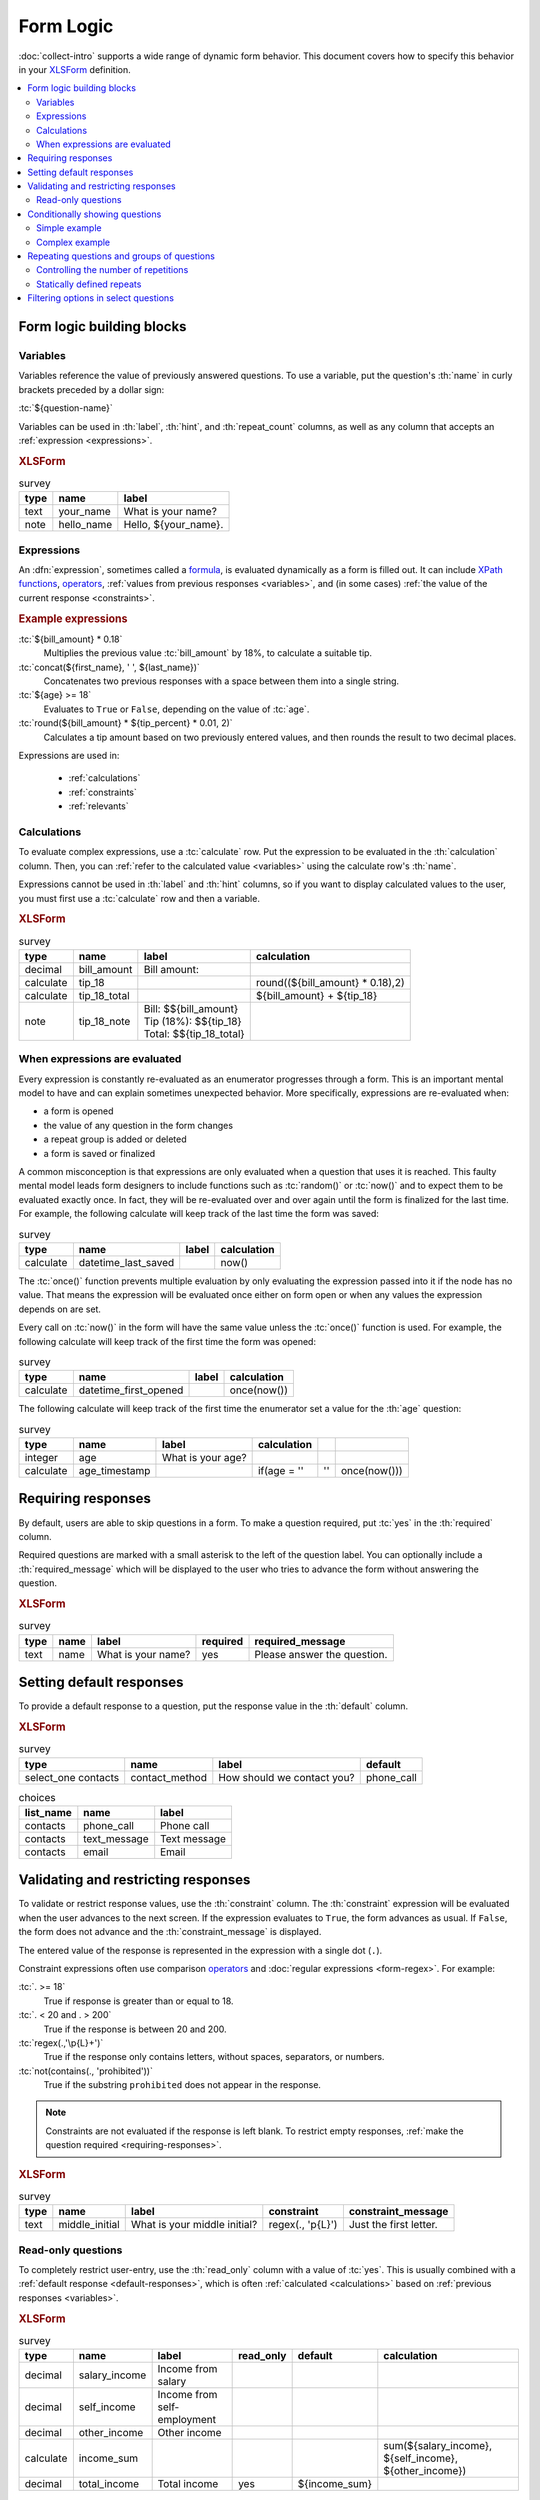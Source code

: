 .. spelling::
 
  ap
  ar
  bp
  dir
  fave
  mngr

***********
Form Logic
***********

:doc:`collect-intro` supports a wide range of dynamic form behavior. 
This document covers how to specify this behavior
in your `XLSForm`_ definition.

.. seealso:: `XLSForm`_

.. _XLSForm: http://xlsform.org/

.. contents:: :depth: 2
 :local:

Form logic building blocks
============================


 .. _variables:

Variables
-----------

Variables reference the value of previously answered questions.
To use a variable,
put the question's :th:`name` in curly brackets preceded by a dollar sign:

:tc:`${question-name}`

Variables can be used in 
:th:`label`, :th:`hint`, and :th:`repeat_count` columns, 
as well as any column that accepts an :ref:`expression <expressions>`.

.. image:: /img/form-logic/variables-0.* 
  :alt: A text widget in Collect. The question is "What is your name?" The entry field has the value "Adam".
  
.. image:: /img/form-logic/variables-1.* 
  :alt: A note widget in Collect. The text is "Hello, Adam."
  

.. rubric:: XLSForm

.. csv-table:: survey
  :header: type, name, label
  
  text, your_name, What is your name?
  note, hello_name, "Hello, ${your_name}."


.. _expressions:
  
Expressions
-------------

An :dfn:`expression`, sometimes called a `formula`_,
is evaluated dynamically as a form is filled out.
It can include `XPath functions`_, `operators`_,
:ref:`values from previous responses <variables>`,
and (in some cases) :ref:`the value of the current response <constraints>`. 

.. _XPath functions: https://opendatakit.github.io/xforms-spec/#xpath-functions

.. _operators: https://opendatakit.github.io/xforms-spec/#xpath-operators

.. _formula: http://xlsform.org/#formulas

.. rubric:: Example expressions

:tc:`${bill_amount} * 0.18`
  Multiplies the previous value :tc:`bill_amount` by 18%,
  to calculate a suitable tip.
  
:tc:`concat(${first_name}, ' ', ${last_name})`
  Concatenates two previous responses with a space between them 
  into a single string.
  
:tc:`${age} >= 18`
  Evaluates to ``True`` or ``False``, 
  depending on the value of :tc:`age`.

:tc:`round(${bill_amount} * ${tip_percent} * 0.01, 2)`
  Calculates a tip amount based on two previously entered values,
  and then rounds the result to two decimal places.

Expressions are used in:

 - :ref:`calculations`
 - :ref:`constraints`
 - :ref:`relevants`


 
.. _calculations:

Calculations
-------------

To evaluate complex expressions, 
use a :tc:`calculate` row.
Put the expression to be evaluated in the :th:`calculation` column.
Then, you can :ref:`refer to the calculated value <variables>`
using the calculate row's :th:`name`.

Expressions cannot be used in :th:`label` and :th:`hint` columns,
so if you want to display calculated values to the user,
you must first use a :tc:`calculate` row and then a variable.

.. image:: /img/form-logic/calculation-0.* 
  :alt: The decimal widget in Collect. The question label is "Bill amount". The entered value is "55.88".
  
.. image:: /img/form-logic/calculation-1.* 
  :alt: A note widget in Collect the text is: "Bill: 55.88; Tip: 10.06; Total: 65.95"

.. rubric:: XLSForm

.. csv-table:: survey
  :header: type, name, label, calculation
  
  decimal, bill_amount, Bill amount:, 
  calculate, tip_18, , "round((${bill_amount} * 0.18),2)"
  calculate, tip_18_total, , ${bill_amount} + ${tip_18}
  note, tip_18_note, "| Bill: $${bill_amount}
  | Tip (18%): $${tip_18}
  | Total: $${tip_18_total}",


.. _when-expressions-are-evaluated:

When expressions are evaluated
--------------------------------

Every expression is constantly re-evaluated as an enumerator progresses through a form. This is an important mental model to have and can explain sometimes unexpected behavior. More specifically, expressions are re-evaluated when:

- a form is opened
- the value of any question in the form changes
- a repeat group is added or deleted
- a form is saved or finalized

A common misconception is that expressions are only evaluated when a question that uses it is reached. This faulty mental model leads form designers to include functions such as :tc:`random()` or :tc:`now()` and to expect them to be evaluated exactly once. In fact, they will be re-evaluated over and over again until the form is finalized for the last time. For example, the following calculate will keep track of the last time the form was saved:

.. csv-table:: survey
  :header: type, name, label, calculation

  calculate, datetime_last_saved, , now()

The :tc:`once()` function prevents multiple evaluation by only evaluating the expression passed into it if the node has no value. That means the expression will be evaluated once either on form open or when any values the expression depends on are set.

Every call on :tc:`now()` in the form will have the same value unless the :tc:`once()` function is used. For example, the following calculate will keep track of the first time the form was opened:

.. csv-table:: survey
  :header: type, name, label, calculation

  calculate, datetime_first_opened, , once(now())

The following calculate will keep track of the first time the enumerator set a value for the :th:`age` question:

.. csv-table:: survey
  :header: type, name, label, calculation

  integer, age, What is your age?,
  calculate, age_timestamp, , if(age = '', '', once(now()))


.. _requiring-responses:

Requiring responses
=====================

By default,
users are able to skip questions in a form.
To make a question required,
put :tc:`yes` in the :th:`required` column.

Required questions are marked with a small asterisk
to the left of the question label.
You can optionally include a :th:`required_message`
which will be displayed to the user who tries to advance the form
without answering the question.

.. image:: /img/form-logic/required-0.* 
  :alt:

.. image:: /img/form-logic/required-1.* 
  :alt: 

.. rubric:: XLSForm

.. csv-table:: survey
  :header: type, name, label, required, required_message
  
  text, name, What is your name?, yes, Please answer the question.


.. _default-responses:
  
Setting default responses
===========================

To provide a default response to a question,
put the response value in the :th:`default` column.

.. rubric:: XLSForm

.. csv-table:: survey
  :header: type, name, label, default
  
  select_one contacts, contact_method, How should we contact you?, phone_call
  
.. csv-table:: choices
  :header: list_name, name, label
  
  contacts, phone_call, Phone call
  contacts, text_message, Text message
  contacts, email, Email
  
.. _constraints:

Validating and restricting responses
=========================================

To validate or restrict response values,
use the :th:`constraint` column.
The :th:`constraint` expression will be evaluated
when the user advances to the next screen.
If the expression evaluates to ``True``,
the form advances as usual.
If ``False``, 
the form does not advance
and the :th:`constraint_message` is displayed.

The entered value of the response is represented in the expression
with a single dot (``.``).

Constraint expressions often use comparison `operators`_ 
and :doc:`regular expressions <form-regex>`. 
For example:

:tc:`. >= 18`
  True if response is greater than or equal to 18.

:tc:`. < 20 and . > 200`
  True if the response is between 20 and 200.
  
:tc:`regex(.,'\p{L}+')`
  True if the response only contains letters, without spaces, separators, or numbers.
  
:tc:`not(contains(., 'prohibited'))`
  True if the substring ``prohibited`` does not appear in the response.

.. note::

  Constraints are not evaluated if the response is left blank.
  To restrict empty responses, 
  :ref:`make the question required <requiring-responses>`.
  
.. seealso:: :doc:`form-regex`  
  
.. image:: /img/form-logic/constraint-message.* 
  :alt: A text widget in Collect. The question text is "What is your middle initial?" The entered value is "Michael". Over the widget is an alert message: "Just the first letter."
  
.. rubric:: XLSForm

.. csv-table:: survey
  :header: type, name, label, constraint, constraint_message
  
  text, middle_initial, What is your middle initial?, "regex(., '\p{L}')", Just the first letter.
  
.. _read-only:
  
Read-only questions
---------------------  
    
To completely restrict user-entry, 
use the :th:`read_only` column with a value of :tc:`yes`.
This is usually combined with a :ref:`default response <default-responses>`,
which is often :ref:`calculated <calculations>` 
based on :ref:`previous responses <variables>`.

.. rubric:: XLSForm

.. csv-table:: survey
  :header: type, name, label, read_only, default, calculation

  decimal, salary_income, Income from salary,,,
  decimal, self_income, Income from self-employment,,,
  decimal, other_income, Other income,,,
  calculate, income_sum, , , , "sum(${salary_income}, ${self_income}, ${other_income})"
  decimal, total_income, Total income, yes, ${income_sum}, 

    
    
.. _relevants:

Conditionally showing questions
=================================

The :th:`relevant` column can be used to
show or hide
questions and groups of questions
based on previous responses.

If the expression in the :th:`relevant` column
evaluates to ``True``, 
the question or group is shown.
If ``False``, 
the question is skipped.

Often, comparison `operators`_ are used in relevance expressions. For example:

:tc:`${age} <= 5`
  True if :tc:`age` is five or less.
  
:tc:`${has_children} = 'yes'`
  True if the answer to :tc:`has_children` was ``yes``.
  
Relevance expressions can also use `XPath functions`_.
For example:

:tc:`selected(${allergies}, 'peanut')`
  True if ``peanut`` was selected
  in the :ref:`multi-select-widget` named :tc:`allergies`.
  
:tc:`contains(${haystack}, 'needle')`
  True if the exact string ``needle`` 
  is contained anywhere inside the response to :tc:`haystack`.
  
:tc:`count-selected(${toppings}) > 5`
  True if more than five options were selected
  in the :ref:`multi-select-widget` named :tc:`toppings`.

.. _XPath functions: https://opendatakit.github.io/xforms-spec/#xpath-functions

.. _simple-conditional-example:

Simple example
---------------

.. video:: /vid/form-logic/conditional-simple.mp4
  :loop: true
  
.. rubric:: XLSForm

.. csv-table:: survey
  :header: type, name, label, relevant
  
  select_one yes_no, watch_sports, Do you watch sports?, 
  text, favorite_team, What is your favorite team?, ${watch_sports} = 'yes'
  
.. csv-table:: choices
  :header: list_name, name, label
  
  yes_no, yes, Yes
  yes_no, no, No

.. _complex-conditional-example:
  
Complex example
------------------

.. video:: /vid/form-logic/conditional-complex.mp4

.. rubric:: XLSForm

.. csv-table:: survey
  :header: type, name, label, hint, relevant, constraint
  
  select_multiple medical_issues, what_issues, Have you experienced any of the following?, Select all that apply.,,				
  select_multiple cancer_types, what_cancer, What type of cancer have you experienced?, Select all that apply.,"selected(${what_issues}, 'cancer')",
  select_multiple diabetes_types, what_diabetes, What type of diabetes do you have?, Select all that apply.,"selected(${what_issues}, 'diabetes')"
  begin_group, blood_pressure, Blood pressure reading,"selected(${what_issues}, 'hypertension')",
  integer, systolic_bp, Systolic,,,. > 40 and . < 400
  integer, diastolic_bp, Diastolic,,,.  >= 20 and . <= 200
  end_group							
  text, other_health, List other issues.,,"selected(${what_issues}, 'other')",
  note,after_health_note, This note is after all health questions.,,,							
  
.. csv-table:: choices
  :header: list_name, name, label
  
  medical_issues, cancer, Cancer
  medical_issues, diabetes, Diabetes
  medical_issues, hypertension, Hypertension
  medical_issues, other, Other
  cancer_types, lung, Lung cancer
  cancer_types, skin, Skin cancer
  cancer_types, prostate, Prostate cancer
  cancer_types, breast, Breast cancer
  cancer_types, other, Other
  diabetes_types, type_1, Type 1 (Insulin dependent)
  diabetes_types, type_2, Type 2 (Insulin resistant)

.. warning::

  Calculations are evaluated regardless of their relevance.
  
  For example, 
  if you have a :tc:`calculate` widget
  that adds together two previous responses,
  you cannot use :th:`relevant` to skip in the case of missing values.
  (Missing values will cause an error.)
  
  Instead,
  use the `if() function`_ to check for the existence of a value,
  and put your calculation inside the ``then`` argument.
  
  .. _if() function: https://opendatakit.github.io/xforms-spec/#fn:if
  
  For example,
  when adding together fields ``a`` and ``b``:
  
  .. code-block:: none
  
    if(${a} != '' and ${b} != '', ${a} + ${b}, '')
    
  In context:
  
  .. csv-table::
    :header: type, name, label, calculation
    
    integer, a, a =, 
    integer, b, b =,
    calculate, a_plus_b, ,"if(${a} != '' and ${b} != '', ${a} + ${b}, '')"
    note, display_sum, a + b = ${a_plus_b}, 	
  
    
.. _repeats:

Repeating questions and groups of questions
==============================================

.. note::
  Using repetition in a form is very powerful but can also make training and data analysis more time-consuming. Aggregate does not export repeats so Briefcase or one of the data publishers will be needed to :doc:`transfer data from Aggregate <aggregate-data-access>`. Repeats will be in their own documents and will need to be joined with their parent records for analysis.
  
  Before adding repeats to your form, consider other options:

  - if the number of repetitions is small and known ahead of time, consider "unrolling" the repeat by copying the same questions several times.
  - if the number of repetitions is large and includes many questions, consider building a separate form that enumerators fill out multiple times and link the forms with some parent key (e.g., a household ID).

  If repeats are needed, consider adding some summary calculations at the end so that analysis will not require joining the repeats with their parent records. For example, if you are gathering household information and would like to compute the total number of households visited across all enumerators, add a calculation after the repeats that counts the repetitions in each submission.

To repeat questions or groups of questions
use the :tc:`begin_repeat...end_repeat` syntax.

.. rubric:: XLSForm (Single question repeat)

.. csv-table:: survey
  :header: type, name, label 

  begin_repeat, my_repeat_group, Repeat group label
  text, repeated_question, This question will be repeated.
  end_repeat, , 

.. rubric:: XLSForm (Multi-question repeat)

.. csv-table:: survey
  :header: type, name, label 

  begin_repeat, my_repeat, Repeat group label
  note, repeated_note, These questions will be repeated as an entire group.
  text, name, What is your name?
  text, quest, What is your quest?
  text, fave_color, What is your favorite color?
  end_repeat, , 
 
  
.. _controlling-number-of-repeats:

Controlling the number of repetitions
--------------------------------------
    
.. _user-controlled-repeats:
    
User-controlled repeats
""""""""""""""""""""""""""

By default,
the user controls how many times 
the questions are repeated.

Before each repetition,
the user is asked if they want to add another repeat group.

.. note::

  The :th:`label` in the :tc:`begin_repeat` row
  is shown in the **Add New Group?** message.
  
  A meaningful label will help enumerators and participants 
  navigate the form as intended.

.. figure:: /img/form-logic/repeat-iteration-modal.* 
  :alt: The Collect app. A modal dialog labeled "Add new group?" with the question: "Add a new 'repeat group label' group?" and options "Do not add" and "Add Group".
  
  The user is given the option to add each iteration.
  
.. rubric:: XLSForm

.. csv-table:: survey
  :header: type, name, label
  
  begin_repeat, repeat_example, repeat group label
  text, repeat_test, Question label
  end_repeat,,

.. note::

  This interaction may be confusing to users the first time they see it. If enumerators know the number of repetitions ahead of time, consider using :ref:`dynamically defined repeats <dynamically-defined-repeats>`.

.. _statically-defined-repeats:

Statically defined repeats
----------------------------

Use the :th:`repeat_count` column
to define the number of times a group will repeat.


.. rubric:: XLSForm

.. csv-table:: survey
  :header: type, name, label, repeat_count

  begin_repeat, my_repeat, Repeat group label, 3
  note, repeated_note, These questions will be repeated as an entire group.
  text, name, What is your name?
  text, quest, What is your quest?
  text, fave_color, What is your favorite color?
  end_repeat, , 
 
.. _dynamically-defined-repeats:
 
Dynamically defined repeats
""""""""""""""""""""""""""""

The :th:`repeat_count` column can reference
:ref:`previous responses <variables>` and :ref:`calculations <calculations>`.

.. rubric:: XLSForm

.. csv-table:: survey
  :header: type, name, label, repeat_count
  
  integer, number_of_children, How many children do you have?
  begin_repeat, child_questions, Questions about child, ${number_of_children}
  text, child_name, Child's name,
  integer, child_age, Child's age,
  end_repeat, , , 


.. seealso:: :doc:`form-repeats`
  
.. _cascading-selects:
  
Filtering options in select questions
===============================================

To limit the options in a select question
based on the answer to a previous question,
use a :th:`choice_filter` row in the **survey** sheet,
and filter key columns in the **choices** sheet.

For example,
you might ask the user to select a state first,
and then only display cities within that state.
This is called a `cascading select`_,
and can be extended to any depth.
`This example form`__ shows a three-tiered cascade:
state, county, city.

.. _cascading select: http://xlsform.org/#cascade

__ https://docs.google.com/spreadsheets/d/1CCjRRHCyJXaSEBHPjMWrGotnORR4BI49PoON6qK01BE/edit#gid=0

.. video:: /vid/form-logic/cascade-select.mp4

.. rubric:: XLSForm

.. csv-table:: survey
  :header: type, name, label, choice_filter
  
  select_one job_categories, job_category, Job category
  select_one job_titles, job_title, Job title, job_category=${job_category} 

.. csv-table:: choices
  :header: list_name, name, label, job_category
  
  job_categories, finance, Finance,
  job_categories, hr, Human Resources,
  job_categories, admin, Administration/Office,
  job_categories, marketing, Marketing,
  job_titles, ar, Accounts Receivable, finance
  job_titles, ap, Account Payable, finance
  job_titles, bk, Bookkeeping, finance
  job_titles, pay, Payroll, finance
  job_titles, recruiting, Recruiting, hr
  job_titles, training, Training, hr
  job_titles, retention, Retention, hr
  job_titles, asst, Office Assistant, admin
  job_titles, mngr, Office Manager, admin
  job_titles, scheduler, Scheduler, admin
  job_titles, reception, Receptionist, admin
  job_titles, creative_dir, Creative Director, marketing
  job_titles, print_design, Print Designer, marketing
  job_titles, ad_buyer, Ad Buyer, marketing
  job_titles, copywriter, Copywriter, marketing


